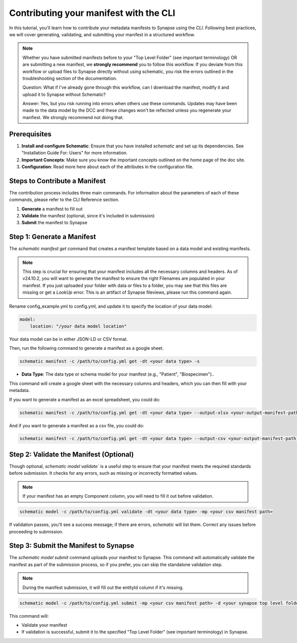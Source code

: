 Contributing your manifest with the CLI
---------------------------------------

In this tutorial, you'll learn how to contribute your metadata manifests to Synapse using the `CLI`. Following best practices,
we will cover generating, validating, and submitting your manifest in a structured workflow.

.. note::

    Whether you have submitted manifests before to your "Top Level Folder" (see important terminology) OR are submitting a new manifest, we **strongly recommend** you to follow this workflow.
    If you deviate from this workflow or upload files to Synapse directly without using schematic, you risk the errors outlined in the
    troubleshooting section of the documentation.

    Question: What if I've already gone through this workflow, can I download the manifest, modify it and upload it to Synapse without Schematic?

    Answer: Yes, but you risk running into errors when others use these commands.
    Updates may have been made to the data model by the DCC and these changes won't be reflected unless you regenerate your manfiest.
    We strongly recommend not doing that.


Prerequisites
~~~~~~~~~~~~~

1. **Install and configure Schematic**: Ensure that you have installed `schematic` and set up its dependencies. See "Installation Guide For: Users" for more information.
2. **Important Concepts**: Make sure you know the important concepts outlined on the home page of the doc site.
3. **Configuration**: Read more here about each of the attributes in the configuration file.

Steps to Contribute a Manifest
~~~~~~~~~~~~~~~~~~~~~~~~~~~~~~~

The contribution process includes three main commands.
For information about the parameters of each of these commands, please refer to the CLI Reference section.

1. **Generate** a manifest to fill out
2. **Validate** the manifest (optional, since it's included in submission)
3. **Submit** the manifest to Synapse


Step 1: Generate a Manifest
~~~~~~~~~~~~~~~~~~~~~~~~~~~

The `schematic manifest get` command that creates a manifest template based on a data model and existing manifests.

.. note::

    This step is crucial for ensuring that your manifest includes all the necessary columns and headers. As of v24.10.2, you will
    want to generate the manifest to ensure the right Filenames are populated in your manifest. If you just uploaded your folder
    with data or files to a folder, you may see that this files are missing or get a `LookUp` error.  This is an artifact of Synapse
    fileviews, please run this command again.

Rename config_example.yml to config.yml, and update it to specify the location of your data model:

.. code-block:: text

    model:
        location: "/your data model location"

Your data model can be in either JSON-LD or CSV format.

Then, run the following command to generate a manifest as a google sheet.

.. code-block:: bash

    schematic manifest -c /path/to/config.yml get -dt <your data type> -s

- **Data Type**: The data type or schema model for your manifest (e.g., "Patient", "Biospecimen")..

This command will create a google sheet with the necessary columns and headers, which you can then fill with your metadata.


If you want to generate a manifest as an excel spreadsheet, you could do:

.. code-block:: bash

    schematic manifest -c /path/to/config.yml get -dt <your data type> --output-xlsx <your-output-manifest-path.xlsx>

And if you want to generate a manifest as a csv file, you could do:

.. code-block:: bash

    schematic manifest -c /path/to/config.yml get -dt <your data type> --output-csv <your-output-manifest-path.csv>

Step 2: Validate the Manifest (Optional)
~~~~~~~~~~~~~~~~~~~~~~~~~~~~~~~~~~~~~~~~

Though optional, `schematic model validate`` is a useful step to ensure that your manifest meets the required standards before submission.
It checks for any errors, such as missing or incorrectly formatted values.

.. note::

    If your manifest has an empty Component column, you will need to fill it out before validation.

.. code-block:: bash

    schematic model -c /path/to/config.yml validate -dt <your data type> -mp <your csv manifest path>

If validation passes, you'll see a success message; if there are errors, `schematic` will list them. Correct any issues before proceeding to submission.

Step 3: Submit the Manifest to Synapse
~~~~~~~~~~~~~~~~~~~~~~~~~~~~~~~~~~~~~~~

The `schematic model submit` command uploads your manifest to Synapse. This command will automatically validate
the manifest as part of the submission process, so if you prefer, you can skip the standalone validation step.

.. note::

    During the manifest submission, it will fill out the entityId column if it's missing.

.. code-block:: bash

    schematic model -c /path/to/config.yml submit -mp <your csv manifest path> -d <your synapse top level folder id> -vc <your data type> -mrt file_only

This command will:

- Validate your manifest
- If validation is successful, submit it to the specified "Top Level Folder" (see important terminology) in Synapse.
